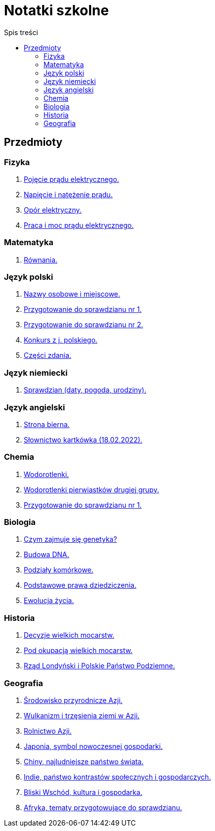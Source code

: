 = Notatki szkolne
:toc:
:toc-title: Spis treści
:icons: font
ifdef::env-github[]
:tip-caption: :bulb:
:note-caption: :information_source:
:important-caption: :heavy_exclamation_mark:
:caution-caption: :fire:
:warning-caption: :warning:
endif::[]

== Przedmioty

=== Fizyka

. link:Fizyka/Poj%C4%99cie-pr%C4%85du-elektrycznego.html[Pojęcie prądu elektrycznego.]
. link:Fizyka/Pr%C4%85d-elektryczny_Napi%C4%99cie-i-nat%C4%99%C5%BCenie-pr%C4%85du-elektrycznego.html[Napięcie i natężenie prądu.]
. link:Fizyka/Opór-elektryczny.html[Opór elektryczny.]
. link:Fizyka/Praca_moc-prądu-elektrycznego.html[Praca i moc prądu elektrycznego.]

=== Matematyka

. link:Matematyka/R%C3%B3wnania.html[Równania.]

=== Język polski

. link:j_polski/Nazwy-osobowe-i-miejscowe.html[Nazwy osobowe i miejscowe.]
. link:j_polski/Przygotowanie-przed-sprawdzianem.html[Przygotowanie do sprawdzianu nr 1.]
. link:j_polski/Sprawdzian_2.html[Przygotowanie do sprawdzianu nr 2.]
. link:j_polski/konkurs-kuratoryjny.html[Konkurs z j. polskiego.]
. link:j_polski/Czesci_zdania_spr.html[Części zdania.]

=== Język niemiecki

. link:Niemiecki/data_spr_1.html[Sprawdzian (daty, pogoda, urodziny).]

=== Język angielski

. link:Angielski/bierna.html[Strona bierna.]
. link:Angielski/kartkowka_Sosnij_slowka.html[Słownictwo kartkówka (18.02.2022).]

=== Chemia

. link:Chemia/Wodorotlenki.html[Wodorotlenki.]
. link:Chemia/Wodorotlenki-pierwiastków-drugiej-grupy.html[Wodorotlenki pierwiastków drugiej grupy.]
. link:Chemia/Sprawdzian_1.html[Przygotowanie do sprawdzianu nr 1.]

=== Biologia

. link:Biologia/Czym-zajmuje-się-genetyka[Czym zajmuje się genetyka?]
. link:Biologia/Budowa-DNA.html[Budowa DNA.]
. link:Biologia/Podziały-komórkowe.html[Podziały komórkowe.]
. link:Biologia/Podstawowe-prawa-dziedziczenia.html[Podstawowe prawa dziedziczenia.]
. link:Biologia/Ewolucja_spr.html[Ewolucja życia.]

=== Historia

. link:Historia/Decyzje-wielkich-mocarstw.html[Decyzje wielkich mocarstw.]
. link:Historia/Pod-okupacją.html[Pod okupacją wielkich mocarstw.]
. link:Historia/Rząd-londyński_Polskie-Państwo-Podziemne.html[Rząd Londyński i Polskie Państwo Podziemne.]

=== Geografia
. link:Geografia/%C5%9Arodowisko-przyrodnicze-Azji.html[Środowisko przyrodnicze Azji.]
. link:Geografia/Wulkanizm-i-trz%C4%99sienia-ziemi-w-Azji.html[Wulkanizm i trzęsienia ziemi w Azji.]
. link:Geografia/Rolnictwo_Azji.html[Rolnictwo Azji.]
. link:Geografia/Japonia_symbol-nowoczesnej-gospodarki.html[Japonia, symbol nowoczesnej gospodarki.]
. link:Geografia/Chiny_najludniejsze-pa%C5%84stwo-%C5%9Bwiata.html[Chiny, najludniejsze państwo świata.]
. link:Geografia/Indie_panstwo-kontrastow-spolecznych-i-gospodarczych.html[Indie, państwo kontrastów społecznych i gospodarczych.]
. link:Geografia/Po%C5%82o%C5%BCenie_Bliskiego-Wschodu.html[Bliski Wschód, kultura i gospodarka.]
. link:Geografia/Afryka-spr/Afryka_ogolne.html[Afryka, tematy przygotowujące do sprawdzianu.]
